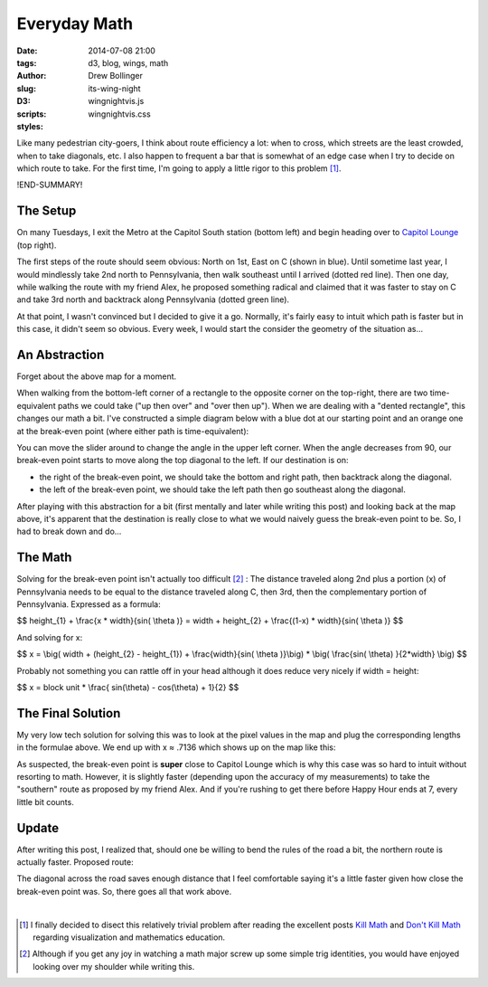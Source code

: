 =============
Everyday Math
=============

:date: 2014-07-08 21:00
:tags: d3, blog, wings, math
:author: Drew Bollinger
:slug: its-wing-night
:D3:
:scripts: wingnightvis.js
:styles: wingnightvis.css

.. _`Kill Math`: http://worrydream.com/KillMath/
.. _`Don't Kill Math`: http://www.evanmiller.org/dont-kill-math.html
.. _`Capitol Lounge`: http://capitolloungedc.com/
.. |1st| replace:: 1\ :sup:`st`
.. |2nd| replace:: 2\ :sup:`nd`
.. |3rd| replace:: 3\ :sup:`rd`

Like many pedestrian city-goers, I think about route efficiency a lot: when to cross, which streets are the least crowded, when to take diagonals, etc. I also happen to frequent a bar that is somewhat of an edge case when I try to decide on which route to take. For the first time, I'm going to apply a little rigor to this problem [#]_.

!END-SUMMARY!

The Setup
=========

On many Tuesdays, I exit the Metro at the Capitol South station (bottom left) and begin heading over to `Capitol Lounge`_ (top right).

.. image:: /images/wing-night-map-labeled.png
   :height: 562
   :width: 760
   :align: center
   :alt: wing-night-map-labeled

The first steps of the route should seem obvious: North on 1st, East on C (shown in blue). Until sometime last year, I would mindlessly take 2nd north to Pennsylvania, then walk southeast until I arrived (dotted red line). Then one day, while walking the route with my friend Alex, he proposed something radical and claimed that it was faster to stay on C and take 3rd north and backtrack along Pennsylvania (dotted green line).

.. image:: /images/wing-night-choices.png
   :height: 562
   :width: 760
   :align: center
   :alt: wing-night-choices

At that point, I wasn't convinced but I decided to give it a go. Normally, it's fairly easy to intuit which path is faster but in this case, it didn't seem so obvious. Every week, I would start the consider the geometry of the situation as...

An Abstraction
==============

Forget about the above map for a moment.

When walking from the bottom-left corner of a rectangle to the opposite corner on the top-right, there are two time-equivalent paths we could take ("up then over" and "over then up"). When we are dealing with a "dented rectangle", this changes our math a bit. I've constructed a simple diagram below with a blue dot at our starting point and an orange one at the break-even point (where either path is time-equivalent):

.. raw:: html

   <div id="vis"></div>

You can move the slider around to change the angle in the upper left corner. When the angle decreases from 90, our break-even point starts to move along the top diagonal to the left. If our destination is on:

- the right of the break-even point, we should take the bottom and right path, then backtrack along the diagonal.
- the left of the break-even point, we should take the left path then go southeast along the diagonal.

After playing with this abstraction for a bit (first mentally and later while writing this post) and looking back at the map above, it's apparent that the destination is really close to what we would naively guess the break-even point to be. So, I had to break down and do...

The Math
========

Solving for the break-even point isn't actually too difficult [#]_ : The distance traveled along 2nd plus a portion (x) of Pennsylvania needs to be equal to the distance traveled along C, then 3rd, then the complementary portion of Pennsylvania. Expressed as a formula:

$$ height_{1} + \\frac{x * width}{sin( \\theta )} = width + height_{2} + \\frac{(1-x) * width}{sin( \\theta )} $$

And solving for x:

$$ x = \\big(  width + (height_{2} - height_{1}) +  \\frac{width}{sin( \\theta )}\\big) *  \\big( \\frac{sin( \\theta) }{2*width} \\big) $$

Probably not something you can rattle off in your head although it does reduce very nicely if width = height:

$$ x =  block unit * \\frac{ sin(\\theta) - cos(\\theta) + 1}{2} $$

The Final Solution
==================

My very low tech solution for solving this was to look at the pixel values in the map and plug the corresponding lengths in the formulae above. We end up with x ≈ .7136 which shows up on the map like this:

.. image:: /images/wing-night-solution.png
   :height: 562
   :width: 760
   :align: center
   :alt: wing-night-solution

As suspected, the break-even point is **super** close to Capitol Lounge which is why this case was so hard to intuit without resorting to math. However, it is slightly faster (depending upon the accuracy of my measurements) to take the "southern" route as proposed by my friend Alex. And if you're rushing to get there before Happy Hour ends at 7, every little bit counts.

Update
======

After writing this post, I realized that, should one be willing to bend the rules of the road a bit, the northern route is actually faster. Proposed route:

.. image:: /images/wing-night-update.png
   :height: 562
   :width: 760
   :align: center
   :alt: wing-night-update

The diagonal across the road saves enough distance that I feel comfortable saying it's a little faster given how close the break-even point was. So, there goes all that work above.

.. container:: separator

   |

.. [#] I finally decided to disect this relatively trivial problem after reading the excellent posts `Kill Math`_ and `Don't Kill Math`_ regarding visualization and mathematics education.
.. [#] Although if you get any joy in watching a math major screw up some simple trig identities, you would have enjoyed looking over my shoulder while writing this.
